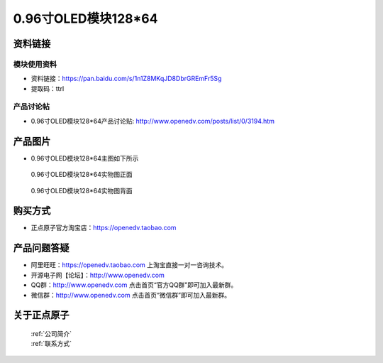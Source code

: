 
0.96寸OLED模块128*64
=====================================



资料链接
------------

模块使用资料
^^^^^^^^^^

- 资料链接：https://pan.baidu.com/s/1n1Z8MKqJD8DbrGREmFr5Sg 
- 提取码：ttrl 
  
产品讨论帖
^^^^^^^^^^

- 0.96寸OLED模块128*64产品讨论贴: http://www.openedv.com/posts/list/0/3194.htm



产品图片
--------

- 0.96寸OLED模块128*64主图如下所示

.. _pic_major_096OLEDZ:

.. figure:: media/096OLEDZ.png


   
  0.96寸OLED模块128*64实物图正面



.. _pic_major_096OLED:

.. figure:: media/096OLED.png


   
  0.96寸OLED模块128*64实物图背面




购买方式
-------- 

- 正点原子官方淘宝店：https://openedv.taobao.com 




产品问题答疑
------------

- 阿里旺旺：https://openedv.taobao.com 上淘宝直接一对一咨询技术。  
- 开源电子网【论坛】：http://www.openedv.com 
- QQ群：http://www.openedv.com   点击首页“官方QQ群”即可加入最新群。 
- 微信群：http://www.openedv.com 点击首页“微信群”即可加入最新群。
  


关于正点原子  
-----------------

 | :ref:`公司简介` 
 | :ref:`联系方式`



